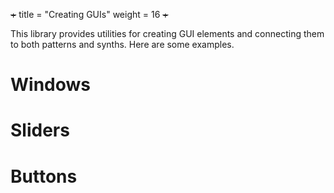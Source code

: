 +++
title = "Creating GUIs"
weight = 16
+++

This library provides utilities for creating GUI elements and connecting them to both patterns and synths.  Here are some examples.

* Windows

* Sliders

* Buttons
